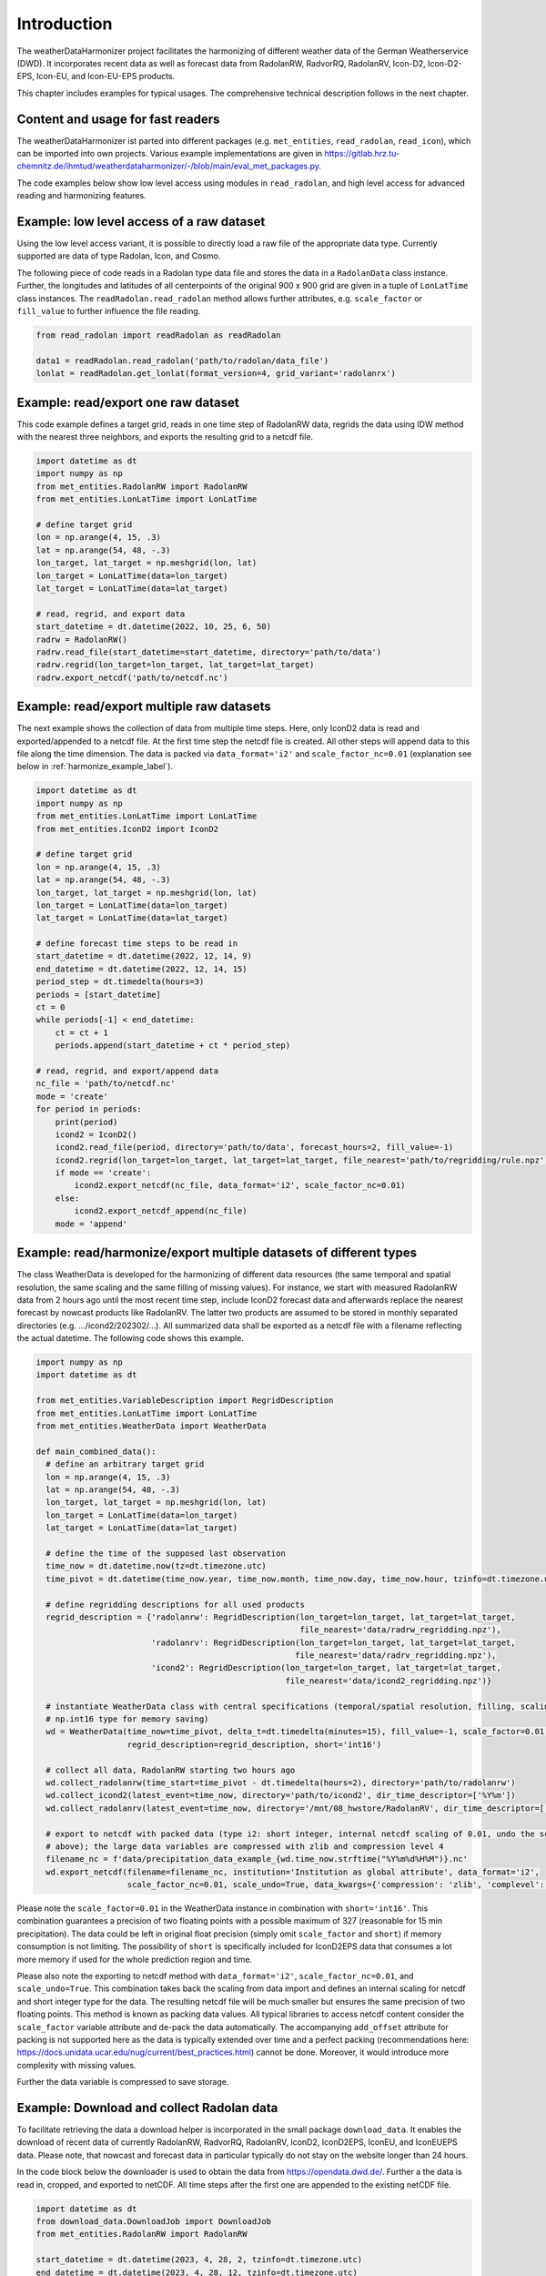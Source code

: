 Introduction
============

The weatherDataHarmonizer project facilitates the harmonizing of different weather data of the
German Weatherservice (DWD). It incorporates recent data as well as forecast
data from RadolanRW, RadvorRQ, RadolanRV, Icon-D2, Icon-D2-EPS, Icon-EU, and Icon-EU-EPS products.

This chapter includes examples for typical usages. The comprehensive technical description follows in the next chapter.

Content and usage for fast readers
----------------------------------

The weatherDataHarmonizer ist parted into different packages (e.g. ``met_entities``,
``read_radolan``, ``read_icon``), which can be imported into own projects. Various
example implementations are given in https://gitlab.hrz.tu-chemnitz.de/ihmtud/weatherdataharmonizer/-/blob/main/eval_met_packages.py.

The code examples below show low level access using modules in ``read_radolan``, and high level access for advanced
reading and harmonizing features.


Example: low level access of a raw dataset
------------------------------------------

Using the low level access variant, it is possible to directly load a raw file of the appropriate data type. Currently
supported are data of type Radolan, Icon, and Cosmo.

The following piece of code reads in a Radolan type data file and stores the data in a ``RadolanData`` class instance. Further,
the longitudes and latitudes of all centerpoints of the original 900 x 900 grid are given in a tuple of ``LonLatTime`` class instances.
The ``readRadolan.read_radolan`` method allows further attributes, e.g. ``scale_factor`` or ``fill_value`` to further
influence the file reading.

.. code-block:: python

    from read_radolan import readRadolan as readRadolan

    data1 = readRadolan.read_radolan('path/to/radolan/data_file')
    lonlat = readRadolan.get_lonlat(format_version=4, grid_variant='radolanrx')


Example: read/export one raw dataset
------------------------------------

This code example defines a target grid, reads in one time step of RadolanRW data,
regrids the data using IDW method with the nearest three neighbors, and exports the
resulting grid to a netcdf file.

.. code-block:: python

    import datetime as dt
    import numpy as np
    from met_entities.RadolanRW import RadolanRW
    from met_entities.LonLatTime import LonLatTime

    # define target grid
    lon = np.arange(4, 15, .3)
    lat = np.arange(54, 48, -.3)
    lon_target, lat_target = np.meshgrid(lon, lat)
    lon_target = LonLatTime(data=lon_target)
    lat_target = LonLatTime(data=lat_target)

    # read, regrid, and export data
    start_datetime = dt.datetime(2022, 10, 25, 6, 50)
    radrw = RadolanRW()
    radrw.read_file(start_datetime=start_datetime, directory='path/to/data')
    radrw.regrid(lon_target=lon_target, lat_target=lat_target)
    radrw.export_netcdf('path/to/netcdf.nc')


Example: read/export multiple raw datasets
------------------------------------------

The next example shows the collection of data from multiple time steps. Here, only IconD2 data is read and
exported/appended to a netcdf file. At the first time step the netcdf file is created. All other steps will append data
to this file along the time dimension. The data is packed via ``data_format='i2'`` and ``scale_factor_nc=0.01`` (explanation
see below in :ref:`harmonize_example_label`).

.. code-block:: python

    import datetime as dt
    import numpy as np
    from met_entities.LonLatTime import LonLatTime
    from met_entities.IconD2 import IconD2

    # define target grid
    lon = np.arange(4, 15, .3)
    lat = np.arange(54, 48, -.3)
    lon_target, lat_target = np.meshgrid(lon, lat)
    lon_target = LonLatTime(data=lon_target)
    lat_target = LonLatTime(data=lat_target)

    # define forecast time steps to be read in
    start_datetime = dt.datetime(2022, 12, 14, 9)
    end_datetime = dt.datetime(2022, 12, 14, 15)
    period_step = dt.timedelta(hours=3)
    periods = [start_datetime]
    ct = 0
    while periods[-1] < end_datetime:
        ct = ct + 1
        periods.append(start_datetime + ct * period_step)

    # read, regrid, and export/append data
    nc_file = 'path/to/netcdf.nc'
    mode = 'create'
    for period in periods:
        print(period)
        icond2 = IconD2()
        icond2.read_file(period, directory='path/to/data', forecast_hours=2, fill_value=-1)
        icond2.regrid(lon_target=lon_target, lat_target=lat_target, file_nearest='path/to/regridding/rule.npz')
        if mode == 'create':
            icond2.export_netcdf(nc_file, data_format='i2', scale_factor_nc=0.01)
        else:
            icond2.export_netcdf_append(nc_file)
        mode = 'append'


.. _harmonize_example_label:

Example: read/harmonize/export multiple datasets of different types
-------------------------------------------------------------------

The class WeatherData is developed for the harmonizing of different data resources (the same temporal and spatial
resolution, the same scaling and the same filling of missing values). For instance, we start with measured RadolanRW
data from 2 hours ago until the most recent time step, include IconD2 forecast data and afterwards replace the nearest
forecast by nowcast products like RadolanRV. The latter two products are assumed to be stored in monthly separated
directories (e.g. .../icond2/202302/...). All summarized data shall be exported as a netcdf file with a filename
reflecting the actual datetime. The following code shows this example.

.. code-block:: python

    import numpy as np
    import datetime as dt

    from met_entities.VariableDescription import RegridDescription
    from met_entities.LonLatTime import LonLatTime
    from met_entities.WeatherData import WeatherData

    def main_combined_data():
      # define an arbitrary target grid
      lon = np.arange(4, 15, .3)
      lat = np.arange(54, 48, -.3)
      lon_target, lat_target = np.meshgrid(lon, lat)
      lon_target = LonLatTime(data=lon_target)
      lat_target = LonLatTime(data=lat_target)

      # define the time of the supposed last observation
      time_now = dt.datetime.now(tz=dt.timezone.utc)
      time_pivot = dt.datetime(time_now.year, time_now.month, time_now.day, time_now.hour, tzinfo=dt.timezone.utc)

      # define regridding descriptions for all used products
      regrid_description = {'radolanrw': RegridDescription(lon_target=lon_target, lat_target=lat_target,
                                                           file_nearest='data/radrw_regridding.npz'),
                            'radolanrv': RegridDescription(lon_target=lon_target, lat_target=lat_target,
                                                          file_nearest='data/radrv_regridding.npz'),
                            'icond2': RegridDescription(lon_target=lon_target, lat_target=lat_target,
                                                        file_nearest='data/icond2_regridding.npz')}

      # instantiate WeatherData class with central specifications (temporal/spatial resolution, filling, scaling, usage of
      # np.int16 type for memory saving)
      wd = WeatherData(time_now=time_pivot, delta_t=dt.timedelta(minutes=15), fill_value=-1, scale_factor=0.01,
                       regrid_description=regrid_description, short='int16')

      # collect all data, RadolanRW starting two hours ago
      wd.collect_radolanrw(time_start=time_pivot - dt.timedelta(hours=2), directory='path/to/radolanrw')
      wd.collect_icond2(latest_event=time_now, directory='path/to/icond2', dir_time_descriptor=['%Y%m'])
      wd.collect_radolanrv(latest_event=time_now, directory='/mnt/08_hwstore/RadolanRV', dir_time_descriptor=['%Y%m'])

      # export to netcdf with packed data (type i2: short integer, internal netcdf scaling of 0.01, undo the scaling from
      # above); the large data variables are compressed with zlib and compression level 4
      filename_nc = f'data/precipitation_data_example_{wd.time_now.strftime("%Y%m%d%H%M")}.nc'
      wd.export_netcdf(filename=filename_nc, institution='Institution as global attribute', data_format='i2',
                       scale_factor_nc=0.01, scale_undo=True, data_kwargs={'compression': 'zlib', 'complevel': 4})

Please note the ``scale_factor=0.01`` in the WeatherData instance in combination with ``short='int16'``. This combination
guarantees a precision of two floating points with a possible maximum of 327 (reasonable for 15 min precipitation). The
data could be left in original float precision (simply omit ``scale_factor`` and ``short``) if memory consumption is not
limiting. The possibility of ``short`` is specifically included for IconD2EPS data that consumes a lot more memory if used
for the whole prediction region and time.

Please also note the exporting to netcdf method with ``data_format='i2'``, ``scale_factor_nc=0.01``, and ``scale_undo=True``.
This combination takes back the scaling from data import and defines an internal scaling for netcdf and short integer
type for the data. The resulting netcdf file will be much smaller but ensures the same precision of two floating points.
This method is known as packing data values. All typical libraries to access netcdf content consider the ``scale_factor``
variable attribute and de-pack the data automatically. The accompanying ``add_offset`` attribute for packing is not
supported here as the data is typically extended over time and a perfect packing (recommendations here:
https://docs.unidata.ucar.edu/nug/current/best_practices.html) cannot be done. Moreover, it would introduce more
complexity with missing values.

Further the data variable is compressed to save storage.


Example: Download and collect Radolan data
------------------------------------------

To facilitate retrieving the data a download helper is incorporated in the small package ``download_data``. It enables
the download of recent data of currently RadolanRW, RadvorRQ, RadolanRV, IconD2, IconD2EPS, IconEU, and IconEUEPS data.
Please note, that nowcast and forecast data in particular typically do not stay on the website longer than 24 hours.

In the code block below the downloader is used to obtain the data from https://opendata.dwd.de/. Further a the data is
read in, cropped, and exported to netCDF. All time steps after the first one are appended to the existing netCDF file.

.. code-block:: python

    import datetime as dt
    from download_data.DownloadJob import DownloadJob
    from met_entities.RadolanRW import RadolanRW

    start_datetime = dt.datetime(2023, 4, 28, 2, tzinfo=dt.timezone.utc)
    end_datetime = dt.datetime(2023, 4, 28, 12, tzinfo=dt.timezone.utc)

    dj = DownloadJob(product='RadolanRW', directory='tmp', date_start=start_datetime, date_end=end_datetime)
    dj.download_files()

    period_step = dt.timedelta(hours=1)
    periods = [start_datetime]
    ct = 0
    while periods[-1] < end_datetime:
        ct = ct + 1
        periods.append(start_datetime + ct * period_step)
    mode = 'create'
    for period in periods:
        radrw = RadolanRW()
        radrw.read_file(start_datetime=period, directory='tmp', fill_value=-1)
        radrw.crop(lon_west=11.7, lon_east=15.2, lat_south=50.1, lat_north=51.8)
        if mode == 'create':
            radrw.export_netcdf('radrw_example.nc', data_format='i2', scale_factor_nc=0.1)
        else:
            radrw.export_netcdf_append('radrw_example.nc')
        mode = 'append'

    dj.delete_files()



Structure
---------

In the image below the UML class diagram of the weatherDataHarmonizer is depicted. A detailed version can be found in
https://gitlab.hrz.tu-chemnitz.de/ihmtud/weatherdataharmonizer/-/blob/main/weatherDataHarmonizer_UML.png.

.. image:: ../../weatherDataHarmonizer_UML_compact.png
    :alt: UML class diagram of weatherDataHarmonizer


License
-------

The weatherDataHarmonizer is licensed under Apache-2.0. You may obtain a copy
of the License in the project's LICENSE at https://gitlab.hrz.tu-chemnitz.de/ihmtud/weatherdataharmonizer/-/blob/main/LICENSE
or at http://www.apache.org/licenses/LICENSE-2.0.


Get Code and Contact
--------------------

The most recent version of weatherDataHarmonizer package can be obtained at https://gitlab.hrz.tu-chemnitz.de/ihmtud/weatherdataharmonizer/.
The author can be contacted via email: michael.wagner@tu-dresden.de.